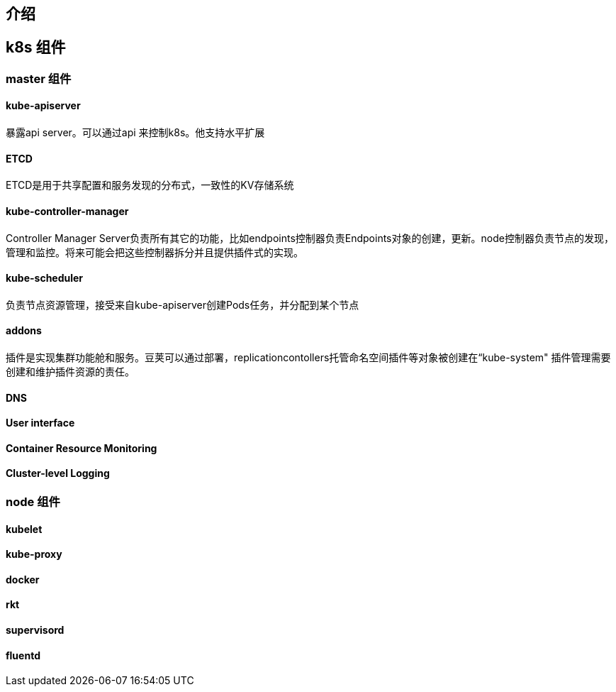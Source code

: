 == 介绍
== k8s 组件
=== master 组件
====  kube-apiserver
暴露api server。可以通过api 来控制k8s。他支持水平扩展

==== ETCD
ETCD是用于共享配置和服务发现的分布式，一致性的KV存储系统

==== kube-controller-manager

Controller Manager Server负责所有其它的功能，比如endpoints控制器负责Endpoints对象的创建，更新。node控制器负责节点的发现，管理和监控。将来可能会把这些控制器拆分并且提供插件式的实现。

==== kube-scheduler

负责节点资源管理，接受来自kube-apiserver创建Pods任务，并分配到某个节点

==== addons
插件是实现集群功能舱和服务。豆荚可以通过部署，replicationcontollers托管命名空间插件等对象被创建在“kube-system"
插件管理需要创建和维护插件资源的责任。

==== DNS
==== User interface
==== Container Resource Monitoring
==== Cluster-level Logging
=== node 组件

==== kubelet
==== kube-proxy
==== docker
==== rkt
==== supervisord
==== fluentd